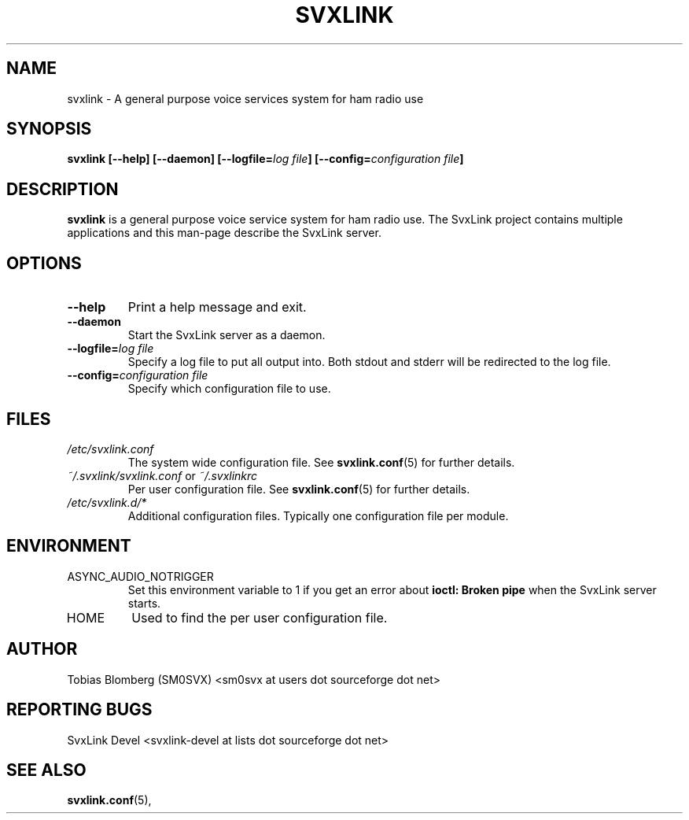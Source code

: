 .TH SVXLINK 1 "APRIL 2006" Linux "User Manuals"
.
.SH NAME
.
svxlink \- A general purpose voice services system for ham radio use
.
.SH SYNOPSIS
.
.BI "svxlink [--help] [--daemon] [--logfile=" "log file" "] [--config=" "configuration file" ]
.
.SH DESCRIPTION
.
.B svxlink
is a general purpose voice service system for ham radio use. The 
SvxLink project contains multiple applications and this man-page
describe the SvxLink server.
.
.SH OPTIONS
.
.TP
.B --help
Print a help message and exit.
.TP
.B --daemon
Start the SvxLink server as a daemon.
.TP
.BI "--logfile=" "log file"
Specify a log file to put all output into. Both stdout and stderr will be redirected to
the log file.
.TP
.BI "--config=" "configuration file"
Specify which configuration file to use.
.
.SH FILES
.
.TP
.I /etc/svxlink.conf
The system wide configuration file. See
.BR svxlink.conf (5)
for further details.
.TP
.IR ~/.svxlink/svxlink.conf " or " ~/.svxlinkrc
Per user configuration file. See
.BR svxlink.conf (5)
for further details.
.TP
.I /etc/svxlink.d/*
Additional configuration files. Typically one configuration file per module.
.
.SH ENVIRONMENT
.
.TP
ASYNC_AUDIO_NOTRIGGER
Set this environment variable to 1 if you get an error about
.B ioctl: Broken pipe
when the SvxLink server starts.
.TP
HOME
Used to find the per user configuration file.
.
.SH AUTHOR
.
Tobias Blomberg (SM0SVX) <sm0svx at users dot sourceforge dot net>
.
.SH REPORTING BUGS
.
SvxLink Devel <svxlink-devel at lists dot sourceforge dot net>
.
.SH "SEE ALSO"
.
.BR svxlink.conf (5),

